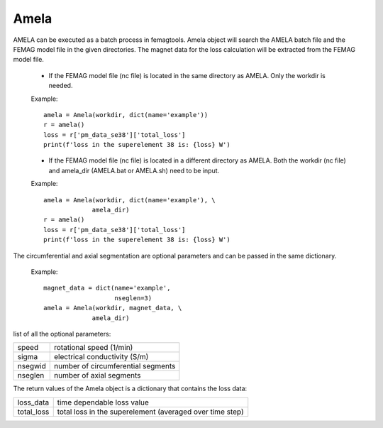 Amela
*****

AMELA can be executed as a batch process in femagtools. Amela object will search the 
AMELA batch file and the FEMAG model file in the given directories. The magnet data
for the loss calculation will be extracted from the FEMAG model file. 
  * If the FEMAG model file (nc file) is located in the same directory as AMELA.
    Only the workdir is needed. 

  Example::
   
   amela = Amela(workdir, dict(name='example'))
   r = amela()
   loss = r['pm_data_se38']['total_loss']
   print(f'loss in the superelement 38 is: {loss} W')

  * If the FEMAG model file (nc file) is located in a different directory as AMELA.
    Both the workdir (nc file) and amela_dir (AMELA.bat or AMELA.sh) need to be input.

  Example::
   
   amela = Amela(workdir, dict(name='example'), \
                amela_dir)
   r = amela()
   loss = r['pm_data_se38']['total_loss']
   print(f'loss in the superelement 38 is: {loss} W')

The circumferential and axial segmentation are optional parameters and can be
passed in the same dictionary. 

  Example::

   magnet_data = dict(name='example', 
                      nseglen=3)
   amela = Amela(workdir, magnet_data, \
                amela_dir)
list of all the optional parameters: 

=========  ===================================
speed      rotational speed (1/min) 
sigma      electrical conductivity (S/m)
nsegwid    number of circumferential segments
nseglen    number of axial segments
=========  ===================================

The return values of the Amela object is a dictionary that contains the loss data: 

==========  ========================================================
loss_data   time dependable loss value
total_loss  total loss in the superelement (averaged over time step)
==========  ========================================================